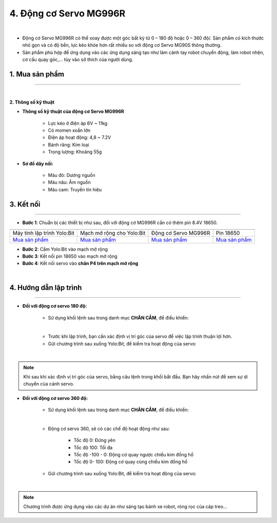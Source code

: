 4. Động cơ Servo MG996R
==========

.. image:: images/4.1.png
    :width: 400px
    :align: center 
| 

- Động cơ Servo MG996R có thể xoay được một góc bất kỳ từ 0 – 180 độ hoặc 0 – 360 độ/. Sản phẩm có kích thước nhỏ gọn và có độ bền, lực kéo khỏe hơn rất nhiều so với động cơ Servo MG90S thông thường.

- Sản phẩm phù hợp để ứng dụng vào các ứng dụng sáng tạo như làm cánh tay robot chuyển động, làm robot nhện, cơ cấu quay góc,… tùy vào sở thích của người dùng.


**1. Mua sản phẩm**
-----------
----------

..  image:: images/gio.png
    :alt: some image
    :target: https://ohstem.vn/product/dong-co-servo-mg996r/
    :class: with-shadow
    :scale: 100%
    :align: center
|

**2. Thông số kỹ thuật**

- **Thông số kỹ thuật của động cơ Servo MG996R**

    + Lực kéo ở điện áp 6V ~ 11kg
    + Có momen xoắn lớn
    + Điện áp hoạt động: 4,8 ~ 7.2V
    + Bánh răng: Kim loại
    + Trọng lượng: Khoảng 55g

- **Sơ đồ dây nối:**

    + Màu đỏ: Dương nguồn
    + Màu nâu:  Âm nguồn
    + Màu cam: Truyền tín hiệu


**3. Kết nối**
------------
------------

- **Bước 1**: Chuẩn bị các thiết bị như sau, đối với động cơ MG996R cần có thêm pin 8.4V 18650.  

.. list-table:: 
   :widths: auto
   :header-rows: 1
     
   * - .. image:: images/yolo.png
          :width: 200px
          :align: center
     - .. image:: images/mmr.png
          :width: 200px
          :align: center
     - .. image:: images/4.1.png
          :width: 200px
          :align: center
     - .. image:: images/4.2.png
          :width: 300px
          :align: center
   * - Máy tính lập trình Yolo:Bit
     - Mạch mở rộng cho Yolo:Bit
     - Động cơ Servo MG996R
     - Pin 18650
   * - `Mua sản phẩm <https://ohstem.vn/product/may-tinh-lap-trinh-yolobit/>`_
     - `Mua sản phẩm <https://ohstem.vn/product/grove-shield/>`_
     - `Mua sản phẩm <https://ohstem.vn/product/dong-co-servo-mg996r/>`_
     - `Mua sản phẩm <https://ohstem.vn/product/pin-sac-2s-8-4v-18650/>`_


- **Bước 2**: Cắm Yolo:Bit vào mạch mở rộng
- **Bước 3**: Kết nối pin 18650 vào mạch mở rộng
- **Bước 4**: Kết nối servo vào **chân P4 trên mạch mở rộng**

.. image:: images/4.3.png
    :scale: 100%
    :align: center 
| 


**4. Hướng dẫn lập trình**
--------
------------

- **Đối với động cơ servo 180 độ:** 

    + Sử dụng khối lệnh sau trong danh mục **CHÂN CẮM**, để điều khiển:

    .. image:: images/2.3.png
        :scale: 100%
        :align: center 
    |

    + Trước khi lập trình, bạn cần xác định vị trí góc của servo để việc lập trình thuận lợi hơn.

    + Gửi chương trình sau xuống Yolo:Bit, để kiểm tra hoạt động của servo:

    .. image:: images/2.4.png
        :scale: 100%
        :align: center 
    |

.. note:: 

   Khi sau khi xác định vị trí góc của servo, bằng câu lệnh trong khối bắt đầu. Bạn hãy nhấn nút để xem sự di chuyển của cánh servo.


- **Đối với động cơ servo 360 độ:** 

    + Sử dụng khối lệnh sau trong danh mục **CHÂN CẮM**, để điều khiển:

    .. image:: images/2.5.png
        :scale: 100%
        :align: center 
    |

    + Động cơ servo 360, sẽ có các chế độ hoạt động như sau: 

        - Tốc độ 0: Đứng yên
        - Tốc độ 100: Tối đa
        - Tốc độ -100 - 0: Động cơ quay ngược chiều kim đồng hồ
        - Tốc độ 0- 100: Động cơ quay cùng chiều kim đồng hồ

    + Gửi chương trình sau xuống Yolo:Bit, để kiểm tra hoạt động của servo:

    .. image:: images/2.6.png
        :scale: 100%
        :align: center 
    |

.. note::

    Chương trình được ứng dụng vào các dự án như sáng tạo bánh xe robot, ròng rọc của cáp treo… 
